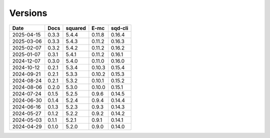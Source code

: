========
Versions
========

.. rst-class:: versions

========== ======== ======== ======== ========
   Date      Docs    squared     E-mc  sqd-cli
========== ======== ======== ======== ========
2025-04-15    0.3.3    5.4.4   0.11.8   0.16.4
2025-03-06    0.3.3    5.4.3   0.11.2   0.16.3
2025-02-07    0.3.2    5.4.2   0.11.2   0.16.2
2025-01-07    0.3.1    5.4.1   0.11.2   0.16.1
2024-12-07    0.3.0    5.4.0   0.11.0   0.16.0
2024-10-12    0.2.1    5.3.4   0.10.3   0.15.4
2024-09-21    0.2.1    5.3.3   0.10.2   0.15.3
2024-08-24    0.2.1    5.3.2   0.10.1   0.15.2
2024-08-06    0.2.0    5.3.0   0.10.0   0.15.1
2024-07-24    0.1.5    5.2.5    0.9.6   0.14.5
2024-06-30    0.1.4    5.2.4    0.9.4   0.14.4
2024-06-16    0.1.3    5.2.3    0.9.3   0.14.3
2024-05-27    0.1.2    5.2.2    0.9.2   0.14.2
2024-05-03    0.1.1    5.2.1    0.9.1   0.14.1
2024-04-29    0.1.0    5.2.0    0.9.0   0.14.0
========== ======== ======== ======== ========